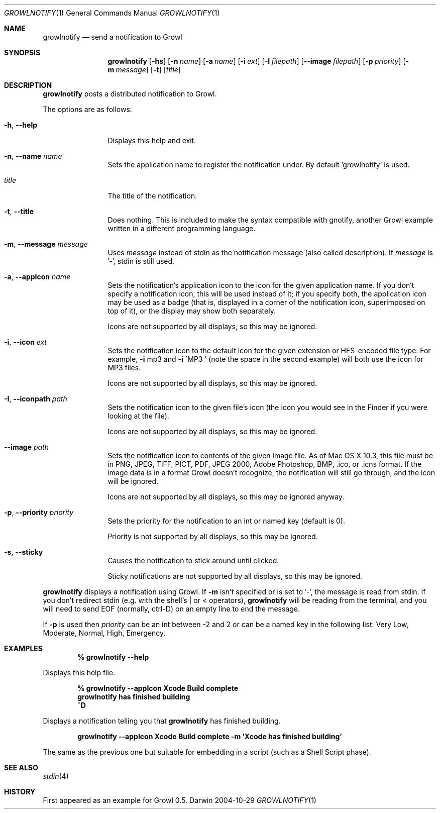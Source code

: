 .Dd 2004-10-29           \" DATE 
.Dt GROWLNOTIFY 1      \" Program name and manual section number 
.Os Darwin
.Sh NAME                 \" Section Header - required - don't modify 
.Nm growlnotify
.Nd send a notification to Growl
.Sh SYNOPSIS             \" Section Header - required - don't modify
.Nm
.Op Fl hs
.Op Fl n Ar name
.Op Fl a Ar name
.Op Fl i Ar ext
.Op Fl I Ar filepath
.Op Fl -image Ar filepath
.Op Fl p Ar priority
.Op Fl m Ar message
.Op Fl t
.Op Ar title
.Sh DESCRIPTION          \" Section Header - required - don't modify
.Nm
posts a distributed notification to Growl.
.Pp
The options are as follows:
.Bl -tag -width Fl
.It Fl h , Fl -help
Displays this help and exit.
.It Fl n , Fl -name Ar name
Sets the application name to register the notification under.
By default 'growlnotify' is used.
.It Ar title
The title of the notification.
.It Fl t , -title
Does nothing.
This is included to make the syntax compatible with gnotify, another Growl example written in a different programming language.
.It Fl m , -message Ar message
Uses
.Ar message
instead of stdin as the notification message (also called description).
If
.Ar message
is '-', stdin is still used.
.It Fl a , -appIcon Ar name
Sets the notification's application icon to the icon for the given application name. If you don't specify a notification icon, this will be used instead of it; if you specify both, the application icon may be used as a badge (that is, displayed in a corner of the notification icon, superimposed on top of it), or the display may show both separately.
.Pp
Icons are not supported by all displays, so this may be ignored.
.It Fl i , Fl -icon Ar ext
Sets the notification icon to the default icon for the given extension or HFS-encoded file type. For example,
.Fl i
mp3 and
.Fl i
\'MP3 ' (note the space in the second example) will both use the icon for MP3 files.
.Pp
Icons are not supported by all displays, so this may be ignored.
.It Fl I , -iconpath Ar path
Sets the notification icon to the given file's icon (the icon you would see in the Finder if you were looking at the file).
.Pp
Icons are not supported by all displays, so this may be ignored.
.It Fl -image Ar path
Sets the notification icon to contents of the given image file. As of Mac OS X 10.3, this file must be in PNG, JPEG, TIFF, PICT, PDF, JPEG 2000, Adobe Photoshop, BMP, .ico, or .icns format. If the image data is in a format Growl doesn't recognize, the notification will still go through, and the icon will be ignored.
.Pp
Icons are not supported by all displays, so this may be ignored anyway.
.It Fl p , -priority Ar priority
Sets the priority for the notification to an int or named key (default is 0).
.Pp
Priority is not supported by all displays, so this may be ignored.
.It Fl s , Fl -sticky
Causes the notification to stick around until clicked.
.Pp
Sticky notifications are not supported by all displays, so this may be ignored.
.El
.Pp
.Nm
displays a notification using Growl. If
.Fl m
isn't specified or is set to '-', the message is read from stdin.
If you don't redirect stdin (e.g. with the shell's | or < operators),
.Nm
will be reading from the terminal, and you will need to send EOF (normally, ctrl-D) on an empty line to end the message.
.Pp
If
.Fl p
is used then
.Ar priority
can be an int between -2 and 2 or can be a named key in the following list:
Very Low, Moderate, Normal, High, Emergency.
.Pp                      \" Inserts a space
.Sh EXAMPLES
.Dl % growlnotify --help
.Pp
Displays this help file.
.Pp
.Dl % growlnotify --appIcon Xcode Build complete
.Dl growlnotify has finished building
.Dl ^D
.Pp
Displays a notification telling you that
.Nm
has finished building.
.Pp
.Dl growlnotify --appIcon Xcode Build complete -m 'Xcode has finished building'
.Pp
The same as the previous one but suitable for embedding in a script (such as a Shell Script phase).
.Pp                      \" Inserts a space
.Sh SEE ALSO 
.\" List links in ascending order by section, alphabetically within a section.
.\" Please do not reference files that do not exist without filing a bug report
.Xr stdin 4
.Sh HISTORY           \" Document history if command behaves in a unique manner 
First appeared as an example for Growl 0.5.
